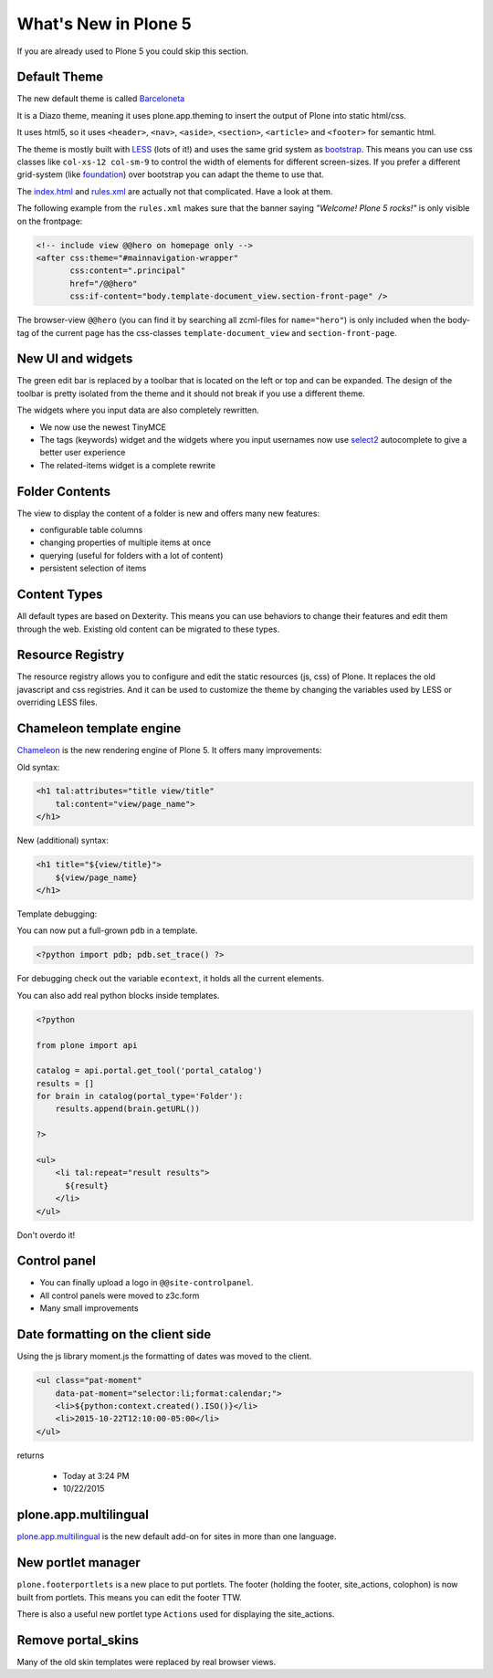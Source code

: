 .. _plone5-label:

What's New in Plone 5
=====================

If you are already used to Plone 5 you could skip this section.


.. _plone5-theme-label:

Default Theme
-------------

The new default theme is called `Barceloneta <https://github.com/plone/plonetheme.barceloneta/>`_

It is a Diazo theme, meaning it uses plone.app.theming to insert the output of Plone into static html/css.

It uses html5, so it uses ``<header>``, ``<nav>``, ``<aside>``, ``<section>``, ``<article>`` and ``<footer>`` for semantic html.

The theme is mostly built with `LESS <http://lesscss.org/>`_ (lots of it!) and uses the same grid system as `bootstrap <http://getbootstrap.com/css/#grid>`_. This means you can use css classes like ``col-xs-12 col-sm-9`` to control the width of elements for different screen-sizes. If you prefer a different grid-system (like `foundation <http://foundation.zurb.com/sites/docs/grid.html>`_) over bootstrap you can adapt the theme to use that.

The `index.html <https://github.com/plone/plonetheme.barceloneta/blob/master/plonetheme/barceloneta/theme/index.html>`_ and `rules.xml <https://github.com/plone/plonetheme.barceloneta/blob/master/plonetheme/barceloneta/theme/rules.xml>`_ are actually not that complicated. Have a look at them.

The following example from the ``rules.xml`` makes sure that the banner saying *"Welcome! Plone 5 rocks!"* is only visible on the frontpage:

.. code-block:: xml

   <!-- include view @@hero on homepage only -->
   <after css:theme="#mainnavigation-wrapper"
          css:content=".principal"
          href="/@@hero"
          css:if-content="body.template-document_view.section-front-page" />

The browser-view ``@@hero`` (you can find it by searching all zcml-files for ``name="hero"``) is only included when the body-tag of the current page has the css-classes ``template-document_view`` and ``section-front-page``.


.. _plone5-ui-widgets-label:

New UI and widgets
------------------

The green edit bar is replaced by a toolbar that is located on the left or top and can be expanded. The design of the toolbar is pretty isolated from the theme and it should not break if you use a different theme.

The widgets where you input data are also completely rewritten.

* We now use the newest TinyMCE
* The tags (keywords) widget and the widgets where you input usernames now use `select2 <http://select2.github.io>`_ autocomplete to give a better user experience
* The related-items widget is a complete rewrite


.. _plone5-foldercontents-label:

Folder Contents
---------------

The view to display the content of a folder is new and offers many new features:

* configurable table columns
* changing properties of multiple items at once
* querying (useful for folders with a lot of content)
* persistent selection of items


.. _plone5-content-types-label:

Content Types
-------------

All default types are based on Dexterity. This means you can use behaviors to change their features and edit them through the web. Existing old content can be migrated to these types.


.. _plone5-resource-registry-label:

Resource Registry
-----------------

The resource registry allows you to configure and edit the static resources (js, css) of Plone. It replaces the old javascript and css registries. And it can be used to customize the theme by changing the variables used by LESS or overriding LESS files.


.. _plone5-chameleon-label:

Chameleon template engine
-------------------------

`Chameleon <https://chameleon.readthedocs.org/en/latest/>`_ is the new rendering engine of Plone 5. It offers many improvements:

Old syntax:

.. code-block:: html

    <h1 tal:attributes="title view/title"
        tal:content="view/page_name">
    </h1>

New (additional) syntax:

.. code-block:: html

    <h1 title="${view/title}">
        ${view/page_name}
    </h1>

Template debugging:

You can now put a full-grown ``pdb`` in a template.

.. code-block:: html

    <?python import pdb; pdb.set_trace() ?>

For debugging check out the variable ``econtext``, it holds all the current elements.

You can also add real python blocks inside templates.

.. code-block:: html

    <?python

    from plone import api

    catalog = api.portal.get_tool('portal_catalog')
    results = []
    for brain in catalog(portal_type='Folder'):
        results.append(brain.getURL())

    ?>

    <ul>
        <li tal:repeat="result results">
          ${result}
        </li>
    </ul>

Don't overdo it!


.. _plone5-control-panel-label:

Control panel
-------------

* You can finally upload a logo in ``@@site-controlpanel``.
* All control panels were moved to z3c.form
* Many small improvements


.. _plone5-dateformatting-label:

Date formatting on the client side
----------------------------------

Using the js library moment.js the formatting of dates was moved to the client.

.. code-block:: html

    <ul class="pat-moment"
        data-pat-moment="selector:li;format:calendar;">
        <li>${python:context.created().ISO()}</li>
        <li>2015-10-22T12:10:00-05:00</li>
    </ul>

returns

    * Today at 3:24 PM
    * 10/22/2015


.. _plone5-multilingual-label:

plone.app.multilingual
----------------------

`plone.app.multilingual <https://github.com/plone/plone.app.multilingual>`_ is the new default add-on for sites in more than one language.


.. _plone5-portletmanager-label:

New portlet manager
-------------------

``plone.footerportlets`` is a new place to put portlets. The footer (holding the footer, site_actions, colophon) is now built from portlets. This means you can edit the footer TTW.

There is also a useful new portlet type ``Actions`` used for displaying the site_actions.


.. _plone5-skins-label:

Remove portal_skins
-------------------

Many of the old skin templates were replaced by real browser views.

